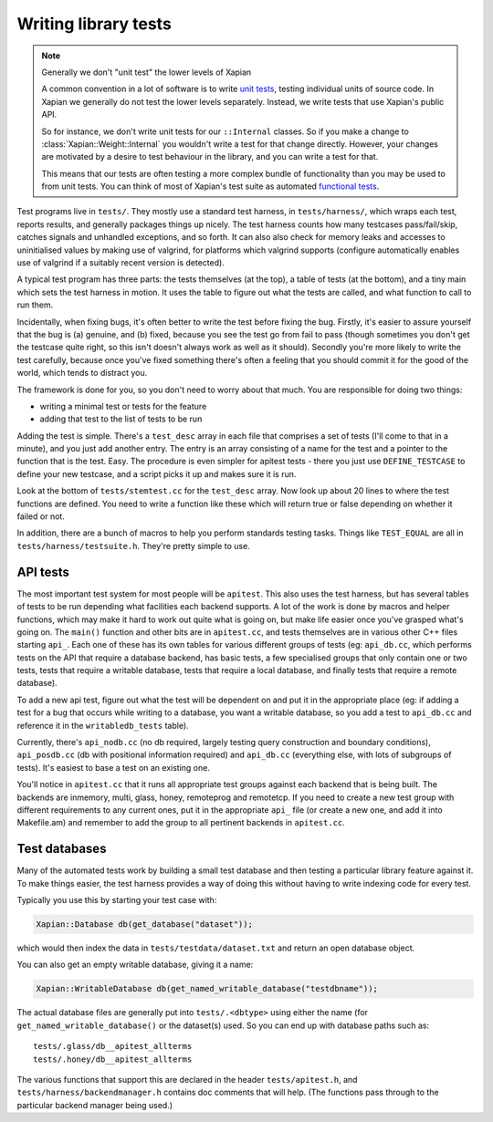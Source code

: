 Writing library tests
=====================

.. note:: Generally we don't "unit test" the lower levels of Xapian

   A common convention in a lot of software is to write `unit tests`_,
   testing individual units of source code. In Xapian we generally
   do not test the lower levels separately. Instead, we write tests
   that use Xapian's public API.

   So for instance, we don't write unit tests for our ``::Internal``
   classes. So if you make a change to :class:`Xapian::Weight::Internal`
   you wouldn't write a test for that change directly. However, your
   changes are motivated by a desire to test behaviour in the library,
   and you can write a test for that.

   This means that our tests are often testing a more complex bundle of
   functionality than you may be used to from unit tests. You can think
   of most of Xapian's test suite as automated `functional tests`_.

.. _unit tests:
   https://en.wikipedia.org/wiki/Unit_testing
.. _functional tests:
   https://en.wikipedia.org/wiki/Functional_testing

Test programs live in ``tests/``. They mostly use a standard test
harness, in ``tests/harness/``, which wraps each test, reports results,
and generally packages things up nicely. The test harness counts how
many testcases pass/fail/skip, catches signals and unhandled exceptions,
and so forth. It can also also check for memory leaks and accesses to
uninitialised values by making use of valgrind, for platforms which
valgrind supports (configure automatically enables use of valgrind if a
suitably recent version is detected).

A typical test program has three parts: the tests themselves (at the
top), a table of tests (at the bottom), and a tiny main which sets the
test harness in motion. It uses the table to figure out what the tests
are called, and what function to call to run them.

Incidentally, when fixing bugs, it's often better to write the test
before fixing the bug. Firstly, it's easier to assure yourself that the
bug is (a) genuine, and (b) fixed, because you see the test go from fail
to pass (though sometimes you don't get the testcase quite right, so
this isn't doesn't always work as well as it should). Secondly you're
more likely to write the test carefully, because once you've fixed
something there's often a feeling that you should commit it for the good
of the world, which tends to distract you.

The framework is done for you, so you don't need to worry about that
much. You are responsible for doing two things:

* writing a minimal test or tests for the feature
* adding that test to the list of tests to be run

Adding the test is simple. There's a ``test_desc`` array in each file that
comprises a set of tests (I'll come to that in a minute), and you just
add another entry. The entry is an array consisting of a name for the
test and a pointer to the function that is the test. Easy. The procedure
is even simpler for apitest tests - there you just use ``DEFINE_TESTCASE``
to define your new testcase, and a script picks it up and makes sure it
is run.

Look at the bottom of ``tests/stemtest.cc`` for the ``test_desc`` array.
Now look up about 20 lines to where the test functions are defined. You
need to write a function like these which will return true or false
depending on whether it failed or not.

In addition, there are a bunch of macros to help you perform standards
testing tasks. Things like ``TEST_EQUAL`` are all in
``tests/harness/testsuite.h``. They're pretty simple to use.

API tests
---------

The most important test system for most people will be ``apitest``. This
also uses the test harness, but has several tables of tests to be run
depending what facilities each backend supports. A lot of the work is
done by macros and helper functions, which may make it hard to work out
quite what is going on, but make life easier once you've grasped what's
going on. The ``main()`` function and other bits are in ``apitest.cc``,
and tests themselves are in various other C++ files starting ``api_``. Each
one of these has its own tables for various different groups of tests
(eg: ``api_db.cc``, which performs tests on the API that require a
database backend, has basic tests, a few specialised groups that only
contain one or two tests, tests that require a writable database, tests
that require a local database, and finally tests that require a remote
database).

To add a new api test, figure out what the test will be dependent on and
put it in the appropriate place (eg: if adding a test for a bug that
occurs while writing to a database, you want a writable database, so you
add a test to ``api_db.cc`` and reference it in the ``writabledb_tests``
table).

Currently, there's ``api_nodb.cc`` (no db required, largely testing
query construction and boundary conditions), ``api_posdb.cc`` (db with
positional information required) and ``api_db.cc`` (everything else,
with lots of subgroups of tests). It's easiest to base a test on an
existing one.

You'll notice in ``apitest.cc`` that it runs all appropriate test groups
against each backend that is being built. The backends are inmemory,
multi, glass, honey, remoteprog and remotetcp. If you need to
create a new test group with different requirements to any current ones,
put it in the appropriate ``api_`` file (or create a new one, and add it
into Makefile.am) and remember to add the group to all pertinent
backends in ``apitest.cc``.

Test databases
--------------

Many of the automated tests work by building a small test database and
then testing a particular library feature against it. To make things
easier, the test harness provides a way of doing this without having
to write indexing code for every test.

Typically you use this by starting your test case with:

.. code-block:: c++

   Xapian::Database db(get_database("dataset"));

which would then index the data in ``tests/testdata/dataset.txt`` and
return an open database object.

You can also get an empty writable database, giving it a name:

.. code-block:: c++

   Xapian::WritableDatabase db(get_named_writable_database("testdbname"));

The actual database files are generally put into ``tests/.<dbtype>``
using either the name (for ``get_named_writable_database()`` or the
dataset(s) used. So you can end up with database paths such as::

  tests/.glass/db__apitest_allterms
  tests/.honey/db__apitest_allterms

The various functions that support this are declared in the header
``tests/apitest.h``, and ``tests/harness/backendmanager.h`` contains doc
comments that will help. (The functions pass through to the particular
backend manager being used.)
